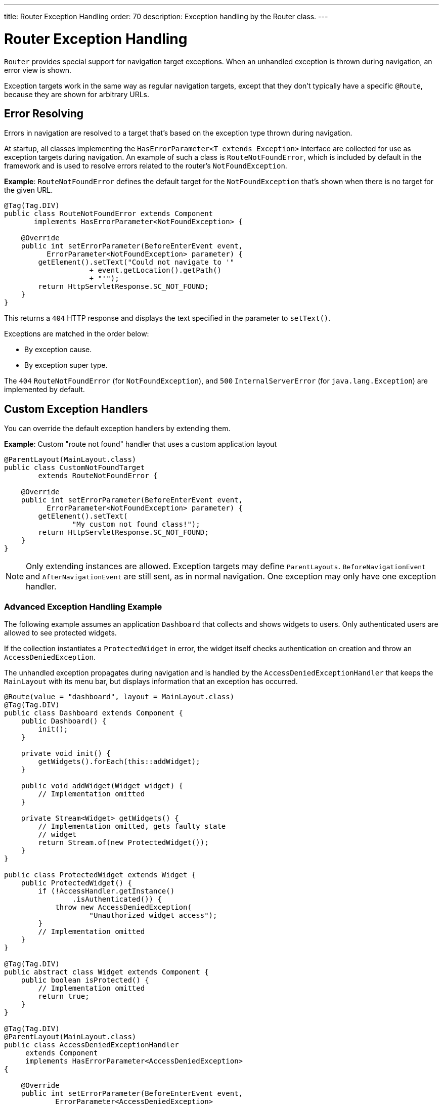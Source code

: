 ---
title: Router Exception Handling
order: 70
description: Exception handling by the Router class.
---


= Router Exception Handling

[classname]`Router` provides special support for navigation target exceptions. When an unhandled exception is thrown during navigation, an error view is shown.

Exception targets work in the same way as regular navigation targets, except that they don't typically have a specific `@Route`, because they are shown for arbitrary URLs.


== Error Resolving

Errors in navigation are resolved to a target that's based on the exception type thrown during navigation.

At startup, all classes implementing the [interfacename]`HasErrorParameter<T extends Exception>` interface are collected for use as exception targets during navigation. An example of such a class is [classname]`RouteNotFoundError`, which is included by default in the framework and is used to resolve errors related to the router's `NotFoundException`.

*Example*: [classname]`RouteNotFoundError` defines the default target for the [classname]`NotFoundException` that's shown when there is no target for the given URL.

[source,java]
----
@Tag(Tag.DIV)
public class RouteNotFoundError extends Component
       implements HasErrorParameter<NotFoundException> {

    @Override
    public int setErrorParameter(BeforeEnterEvent event,
          ErrorParameter<NotFoundException> parameter) {
        getElement().setText("Could not navigate to '"
                    + event.getLocation().getPath()
                    + "'");
        return HttpServletResponse.SC_NOT_FOUND;
    }
}
----

This returns a `404` HTTP response and displays the text specified in the parameter to [methodname]`setText()`.

Exceptions are matched in the order below:

- By exception cause.
- By exception super type.

The `404` [classname]`RouteNotFoundError` (for [classname]`NotFoundException`), and `500` [classname]`InternalServerError` (for [classname]`java.lang.Exception`) are implemented by default.


== Custom Exception Handlers

You can override the default exception handlers by extending them.

*Example*: Custom "route not found" handler that uses a custom application layout
[source,java]
----
@ParentLayout(MainLayout.class)
public class CustomNotFoundTarget
        extends RouteNotFoundError {

    @Override
    public int setErrorParameter(BeforeEnterEvent event,
          ErrorParameter<NotFoundException> parameter) {
        getElement().setText(
                "My custom not found class!");
        return HttpServletResponse.SC_NOT_FOUND;
    }
}
----

[NOTE]
Only extending instances are allowed. Exception targets may define [classname]`ParentLayouts`. [classname]`BeforeNavigationEvent` and [classname]`AfterNavigationEvent` are still sent, as in normal navigation. One exception may only have one exception handler.


=== Advanced Exception Handling Example

The following example assumes an application `Dashboard` that collects and shows widgets to users. Only authenticated users are allowed to see protected widgets.

If the collection instantiates a [classname]`ProtectedWidget` in error, the widget itself checks authentication on creation and throw an [classname]`AccessDeniedException`.

The unhandled exception propagates during navigation and is handled by the [classname]`AccessDeniedExceptionHandler` that keeps the `MainLayout` with its menu bar, but displays information that an exception has occurred.

[source,java]
----
@Route(value = "dashboard", layout = MainLayout.class)
@Tag(Tag.DIV)
public class Dashboard extends Component {
    public Dashboard() {
        init();
    }

    private void init() {
        getWidgets().forEach(this::addWidget);
    }

    public void addWidget(Widget widget) {
        // Implementation omitted
    }

    private Stream<Widget> getWidgets() {
        // Implementation omitted, gets faulty state
        // widget
        return Stream.of(new ProtectedWidget());
    }
}

public class ProtectedWidget extends Widget {
    public ProtectedWidget() {
        if (!AccessHandler.getInstance()
                .isAuthenticated()) {
            throw new AccessDeniedException(
                    "Unauthorized widget access");
        }
        // Implementation omitted
    }
}

@Tag(Tag.DIV)
public abstract class Widget extends Component {
    public boolean isProtected() {
        // Implementation omitted
        return true;
    }
}

@Tag(Tag.DIV)
@ParentLayout(MainLayout.class)
public class AccessDeniedExceptionHandler
     extends Component
     implements HasErrorParameter<AccessDeniedException>
{

    @Override
    public int setErrorParameter(BeforeEnterEvent event,
            ErrorParameter<AccessDeniedException>
                    parameter) {
        getElement().setText(
            "Tried to navigate to a view without "
            + "correct access rights");
        return HttpServletResponse.SC_FORBIDDEN;
    }
}
----


== Rerouting to an Error View

It's possible to reroute from the [classname]`BeforeEnterEvent` and [classname]`BeforeLeaveEvent` to an error view registered for an exception.

You can use one of the [methodname]`rerouteToError()` method overloads. All you need to add is the exception class to target, and a custom error message, where necessary.

*Example*: Reroute to error view
[source,java]
----
public class AuthenticationHandler
        implements BeforeEnterObserver {
    @Override
    public void beforeEnter(BeforeEnterEvent event) {
        Class<?> target = event.getNavigationTarget();
        if (!currentUserMayEnter(target)) {
            event.rerouteToError(
                    AccessDeniedException.class);
        }
    }

    private boolean currentUserMayEnter(
            Class<?> target) {
        // implementation omitted
        return false;
    }
}
----

If the rerouting method catches an exception, you can use the [methodname]`rerouteToError(Exception, String)` method to set a custom message.

*Example*: Blog sample error view with a custom message

[source,java]
----
@Tag(Tag.DIV)
public class BlogPost extends Component
        implements HasUrlParameter<Long> {

    @Override
    public void setParameter(BeforeEvent event,
            Long parameter) {
        removeAll();

        Optional<BlogRecord> record =
                getRecord(parameter);

        if (!record.isPresent()) {
            event.rerouteToError(
                   IllegalArgumentException.class,
                   getTranslation("blog.post.not.found",
                        event.getLocation().getPath()));
        } else {
            displayRecord(record.get());
        }
    }

    private void removeAll() {
        // NO-OP
    }

    private void displayRecord(BlogRecord record) {
        // NO-OP
    }

    public Optional<BlogRecord> getRecord(Long id) {
        // Implementation omitted
        return Optional.empty();
    }
}

@Tag(Tag.DIV)
public class FaultyBlogPostHandler extends Component
  implements HasErrorParameter<IllegalArgumentException>
{

    @Override
    public int setErrorParameter(BeforeEnterEvent event,
            ErrorParameter<IllegalArgumentException>
                    parameter) {
        Label message = new Label(
                parameter.getCustomMessage());
        getElement().appendChild(message.getElement());

        return HttpServletResponse.SC_NOT_FOUND;
    }
}
----


[role="since:com.vaadin:vaadin@V24.3"]
== Showing Error View for Exception during RPC Call

To use registered error views outside routing and rerouting, the application can set the `enableErrorHandlerRedirect` parameter to `true`.

This enables updating the current view content to a registered [interfacename]`HasErrorParameter<T extends Exception>` that handles the exact exception thrown for RPC events.

If using a custom [interfacename]`ErrorHandler`, see  <<{articles}/advanced/custom-error-handler#, Showing Error Parameter Views For Non Navigation Exceptions>> to use this feature.

[discussion-id]`F4039D66-C9C5-4CEE-B49A-F1224B46C5E8`

++++
<style>
[class^=PageHeader-module--descriptionContainer] {display: none;}
</style>
++++
